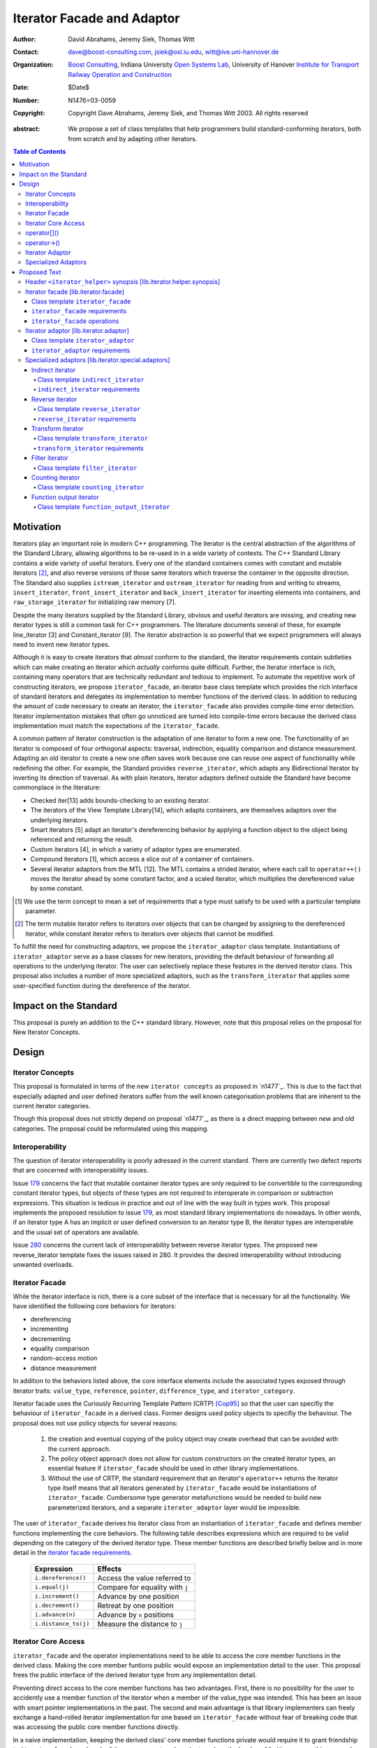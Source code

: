 +++++++++++++++++++++++++++++
 Iterator Facade and Adaptor
+++++++++++++++++++++++++++++

:Author: David Abrahams, Jeremy Siek, Thomas Witt
:Contact: dave@boost-consulting.com, jsiek@osl.iu.edu, witt@ive.uni-hannover.de
:organization: `Boost Consulting`_, Indiana University `Open Systems Lab`_, University of Hanover `Institute for Transport Railway Operation and Construction`_
:date: $Date$
:Number: N1476=03-0059
:copyright: Copyright Dave Abrahams, Jeremy Siek, and Thomas Witt 2003. All rights reserved

.. _`Boost Consulting`: http://www.boost-consulting.com
.. _`Open Systems Lab`: http://www.osl.iu.edu
.. _`Institute for Transport Railway Operation and Construction`: http://www.ive.uni-hannover.de

:abstract: We propose a set of class templates that help programmers
           build standard-conforming iterators, both from scratch and
           by adapting other iterators.

.. contents:: Table of Contents

============
 Motivation
============

Iterators play an important role in modern C++ programming. The
iterator is the central abstraction of the algorithms of the Standard
Library, allowing algorithms to be re-used in in a wide variety of
contexts.  The C++ Standard Library contains a wide variety of useful
iterators. Every one of the standard containers comes with constant
and mutable iterators [#mutable]_, and also reverse versions of those
same iterators which traverse the container in the opposite direction.
The Standard also supplies ``istream_iterator`` and
``ostream_iterator`` for reading from and writing to streams,
``insert_iterator``, ``front_insert_iterator`` and
``back_insert_iterator`` for inserting elements into containers, and
``raw_storage_iterator`` for initializing raw memory [7].

Despite the many iterators supplied by the Standard Library, obvious
and useful iterators are missing, and creating new iterator types is
still a common task for C++ programmers.  The literature documents
several of these, for example line_iterator [3] and Constant_iterator
[9].  The iterator abstraction is so powerful that we expect
programmers will always need to invent new iterator types.

Although it is easy to create iterators that *almost* conform to the
standard, the iterator requirements contain subtleties which can make
creating an iterator which *actually* conforms quite difficult.
Further, the iterator interface is rich, containing many operators
that are technically redundant and tedious to implement.  To automate
the repetitive work of constructing iterators, we propose
``iterator_facade``, an iterator base class template which provides
the rich interface of standard iterators and delegates its
implementation to member functions of the derived class.  In addition
to reducing the amount of code necessary to create an iterator, the
``iterator_facade`` also provides compile-time error detection.
Iterator implementation mistakes that often go unnoticed are turned
into compile-time errors because the derived class implementation must
match the expectations of the ``iterator_facade``.

A common pattern of iterator construction is the adaptation of one
iterator to form a new one.  The functionality of an iterator is
composed of four orthogonal aspects: traversal, indirection, equality
comparison and distance measurement.  Adapting an old iterator to
create a new one often saves work because one can reuse one aspect of
functionality while redefining the other.  For example, the Standard
provides ``reverse_iterator``, which adapts any Bidirectional Iterator
by inverting its direction of traversal.  As with plain iterators,
iterator adaptors defined outside the Standard have become commonplace
in the literature:

* Checked iter[13] adds bounds-checking to an existing iterator.

* The iterators of the View Template Library[14], which adapts
  containers, are themselves adaptors over the underlying iterators.

* Smart iterators [5] adapt an iterator's dereferencing behavior by
  applying a function object to the object being referenced and
  returning the result.

* Custom iterators [4], in which a variety of adaptor types are enumerated.

* Compound iterators [1], which access a slice out of a container of containers.

* Several iterator adaptors from the MTL [12].  The MTL contains a
  strided iterator, where each call to ``operator++()`` moves the
  iterator ahead by some constant factor, and a scaled iterator, which
  multiplies the dereferenced value by some constant.

.. [#concept] We use the term concept to mean a set of requirements
   that a type must satisfy to be used with a particular template
   parameter.

.. [#mutable] The term mutable iterator refers to iterators over objects that
   can be changed by assigning to the dereferenced iterator, while
   constant iterator refers to iterators over objects that cannot be
   modified.

To fulfill the need for constructing adaptors, we propose the
``iterator_adaptor`` class template.  Instantiations of
``iterator_adaptor`` serve as a base classes for new iterators,
providing the default behaviour of forwarding all operations to the
underlying iterator.  The user can selectively replace these features
in the derived iterator class.  This proposal also includes a number
of more specialized adaptors, such as the ``transform_iterator`` that
applies some user-specified function during the dereference of the
iterator.

========================
 Impact on the Standard
========================

This proposal is purely an addition to the C++ standard library.
However, note that this proposal relies on the proposal for New
Iterator Concepts.

========
 Design
========

Iterator Concepts
=================

This proposal is formulated in terms of the new ``iterator concepts`` 
as proposed in `n1477`_. This is due to the fact that especially 
adapted and user defined iterators suffer from the well known 
categorisation problems that are inherent to the current iterator
categories.

Though this proposal does not strictly depend on proposal `n1477`_,
as there is a direct mapping between new and old categories. The proposal
could be reformulated using this mapping.

Interoperability
================

The question of iterator interoperability is poorly adressed in the
current standard.  There are currently two defect reports that are
concerned with interoperability issues.

Issue `179`_ concerns the fact that mutable container iterator types
are only required to be convertible to the corresponding constant
iterator types, but objects of these types are not required to
interoperate in comparison or subtraction expressions.  This situation
is tedious in practice and out of line with the way built in types
work.  This proposal implements the proposed resolution to issue
`179`_, as most standard library implementations do nowadays. In other
words, if an iterator type A has an implicit or user defined
conversion to an iterator type B, the iterator types are interoperable
and the usual set of operators are available.

Issue `280`_ concerns the current lack of interoperability between
reverse iterator types. The proposed new reverse_iterator template
fixes the issues raised in 280. It provides the desired
interoperability without introducing unwanted overloads.

.. _`179`: http://anubis.dkuug.dk/jtc1/sc22/wg21/docs/lwg-defects.html#179
.. _`280`: http://anubis.dkuug.dk/jtc1/sc22/wg21/docs/lwg-active.html#280


Iterator Facade
===============

While the iterator interface is rich, there is a core subset of the
interface that is necessary for all the functionality.  We have
identified the following core behaviors for iterators:

* dereferencing
* incrementing
* decrementing
* equality comparison
* random-access motion
* distance measurement

In addition to the behaviors listed above, the core interface elements
include the associated types exposed through iterator traits:
``value_type``, ``reference``, ``pointer``, ``difference_type``, and
``iterator_category``.

Iterator facade uses the Curiously Recurring Template Pattern (CRTP)
[Cop95]_ so that the user can specifiy the behaviour of
``iterator_facade`` in a derived class.  Former designs used policy
objects to specifiy the behaviour.  The proposal does not use policy
objects for several reasons: 

  1. the creation and eventual copying of the policy object may create
     overhead that can be avoided with the current approach.

  2. The policy object approach does not allow for custom constructors
     on the created iterator types, an essential feature if
     ``iterator_facade`` should be used in other library
     implementations.

  3. Without the use of CRTP, the standard requirement that an
     iterator's ``operator++`` returns the iterator type itself means
     that all iterators generated by ``iterator_facade`` would be
     instantiations of ``iterator_facade``.  Cumbersome type generator
     metafunctions would be needed to build new parameterized
     iterators, and a separate ``iterator_adaptor`` layer would be
     impossible.

The user of ``iterator_facade`` derives his iterator class from an
instantiation of ``iterator_facade`` and defines member functions
implementing the core behaviors.  The following table describes
expressions which are required to be valid depending on the category
of the derived iterator type.  These member functions are described
briefly below and in more detail in the `iterator facade requirements`_.

   +----------------------------------------+-------------------------------------------+
   | Expression                             | Effects                                   |
   +========================================+===========================================+
   | ``i.dereference()``                    | Access the value referred to              |
   +----------------------------------------+-------------------------------------------+
   | ``i.equal(j)``                         | Compare for equality with ``j``           |
   +----------------------------------------+-------------------------------------------+
   | ``i.increment()``                      | Advance by one position                   |
   +----------------------------------------+-------------------------------------------+
   | ``i.decrement()``                      | Retreat by one position                   |
   +----------------------------------------+-------------------------------------------+
   | ``i.advance(n)``                       | Advance by ``n`` positions                |
   +----------------------------------------+-------------------------------------------+
   | ``i.distance_to(j)``                   | Measure the distance to ``j``             |
   +----------------------------------------+-------------------------------------------+

.. Should we add a comment that a zero overhead implementation of iterator_facade
   is possible with proper inlining?

.. Would this be a good place to talk about constructors? -JGS

Iterator Core Access
====================

``iterator_facade`` and the operator implementations need to be able
to access the core member functions in the derived class.  Making the
core member funtions public would expose an implementation detail to
the user.  This proposal frees the public interface of the derived
iterator type from any implementation detail.

Preventing direct access to the core member functions has two
advantages.  First, there is no possibility for the user to accidently
use a member function of the iterator when a member of the value_type
was intended.  This has been an issue with smart pointer
implementations in the past.  The second and main advantage is that
library implementers can freely exchange a hand-rolled iterator
implementation for one based on ``iterator_facade`` without fear of
breaking code that was accessing the public core member functions
directly.

In a naive implementation, keeping the derived class' core member
functions private would require it to grant friendship to
``iterator_facade`` and each of the seven operators.  In order to
reduce the burden of limiting access, this proposal provides
``iterator_core_access``, a class that acts as a gateway to the core
member functions in the derived iterator class.  The author of the
derived class only needs to grant friendship to
``iterator_core_access`` to make his core member functions available
to the library.

``iterator_core_access`` would be typically implemented as an empty
class containing only static member functions which invoke the
iterator core member functions. There is, however, no need to
standardize the gateway protocol.

It is important to note that ``iterator_core_access`` does not open a
safety loophole, as every core member function preserves the
invariants of the iterator.

operator[]()
============

For operator[]() ``iterator_facade`` implements the semantics required
in the proposed resolution to issue `299`_ and adopted by proposal `n1477`_.
I.e. operator[]() is not required to return an lvalue.

.. _`299`: http://anubis.dkuug.dk/jtc1/sc22/wg21/docs/lwg-active.html#299

operator->()
============

For ``readable iterators`` the reference type is only required to be
convertible to the value type. Though accessing members through
``operator->()`` must still be possible. As a result a conformant
``readable iterator`` needs to return a proxy from ``operator->()``.

This proposal does not explicitly specify the return type for
``operator->()`` and ``operator[]()``. Instead it requires each
``iterator_facade`` instantiation to meet the requirements according
to its ``iterator_category``.

Iterator Adaptor
================

The ``iterator_adaptor`` class template adapts some ``Base`` [#base]_
type to create a new iterator.  Instantiations of ``iterator_adaptor``
are derived from a corresponding instantiation of ``iterator_facade``
and implement the core behaviors in terms of the ``Base`` type. In
essence, ``iterator_adaptor`` merely forwards all operations to an
instance of the ``Base`` type, which it stores as a member.

.. [#base] The term "Base" here does not refer to a base class and is
   not meant to imply the use of derivation. We have followed the lead
   of the standard library, which provides a base() function to access
   the underlying iterator object of a ``reverse_iterator`` adaptor.

The user of ``iterator_adaptor`` creates a class derived from an
instantiation of ``iterator_adaptor`` and then selectively overrides
some of the core operations by implementing the (non-virtual) member
functions described in the table above. The ``Base`` type
need not meet the full requirements for an iterator. It need
only support the operations that are not overriden by the
users derived class.


.. In addition, the derived
   class will typically need to define some constructors.

.. Jeremy, that last sentence is also true of iterator_facade.
   Perhaps we ought to cover the issue of constructors separately.

.. Talk about why we use use_default. -JGS


Specialized Adaptors
====================

This proposal also contains several examples of specialized adaptors
which were easily implemented using ``iterator_adaptor``:

* ``indirect_iterator``, which iterates over iterators, pointers,
  or smart pointers and applies an extra level of dereferencing.

* A new ``reverse_iterator``, which inverts the direction of a Base
  iterator's motion, while allowing adapted constant and mutable
  iterators to interact in the expected ways (unlike those in most
  implementations of C++98).

* ``transform_iterator``, which applies a user-defined function object
  to the underlying values when dereferenced.

* ``projection_iterator``, which is similar to ``transform_iterator``
  except that when dereferenced it returns a reference instead of
  a value.

* ``filter_iterator``, which provides a view of an iterator range in
  which some elements of the underlying range are skipped.

* ``counting_iterator``, which adapts any incrementable type
  (e.g. integers, iterators) so that incrementing/decrementing the
  adapted iterator and dereferencing it produces successive values of
  the Base type.

* ``function_output_iterator``, which makes it easier to create custom
  output iterators.

Based on examples in the Boost library, users have generated many new
adaptors, among them a permutation adaptor which applies some
permutation to a random access iterator, and a strided adaptor, which
adapts a random access iterator by multiplying its unit of motion by a
constant factor.  In addition, the Boost Graph Library (BGL) uses
iterator adaptors to adapt other graph libraries, such as LEDA [10]
and Stanford GraphBase [8], to the BGL interface (which requires C++
Standard compliant iterators).

===============
 Proposed Text
===============


Header ``<iterator_helper>`` synopsis    [lib.iterator.helper.synopsis]
=======================================================================

.. How's that for a name for the header? -JGS
.. Also, below I changed "not_specified" to the user-centric "use_default" -JGS

.. Isn't use_default an implementation detail ? -thw

.. Not if we want to allow the user to write stuff like
   iterator_facade<Iter, use_default, some_category>. -JGS

::

  struct use_default;

  struct iterator_core_access { /* implementation detail */ };
  
  template <
      class Derived
    , class Value      = use_default
    , class Category   = use_default
    , class Reference  = use_default
    , class Pointer    = use_default
    , class Difference = use_default
  >
  class iterator_facade;

  template <
      class Derived
    , class Base
    , class Value      = use_default
    , class Category   = use_default
    , class Reference  = use_default
    , class Pointer    = use_default
    , class Difference = use_default
  >
  class iterator_adaptor;
  
  template <
      class Iterator
    , class Value = use_default
    , class Category = use_default
    , class Reference = use_default
    , class Pointer = use_default
    , class Difference = use_default
  >
  class indirect_iterator;
  
  template <class Iterator>
  class reverse_iterator;

  template <class AdaptableUnaryFunction, class Iterator>
  class transform_iterator;

  template <class Predicate, class Iterator>
  class filter_iterator;

  template <
      class Incrementable, 
      class Category = use_default, 
      class Difference = use_default
  >
  class counting_iterator

  template <class UnaryFunction>
  class function_output_iterator;



Iterator facade [lib.iterator.facade]
=====================================

``iterator_facade`` is a base class template which implements the
interface of standard iterators in terms of a few core functions
and associated types, to be supplied by a derived iterator class.

Class template ``iterator_facade``
----------------------------------

::

  template <
      class Derived
    , class Value
    , class Category
    , class Reference  = Value&
    , class Pointer    = Value*
    , class Difference = ptrdiff_t
  >
  class iterator_facade {
  public:
      typedef remove_cv<Value>::type value_type;
      typedef Reference reference;
      typedef Pointer pointer;
      typedef Difference difference_type;
      typedef Category iterator_category;

      reference operator*() const;
      /* see details */ operator->() const;
      /* see details */ operator[](difference_type n) const;
      Derived& operator++();
      Derived operator++(int);
      Derived& operator--();
      Derived operator--(int);
      Derived& operator+=(difference_type n);
      Derived& operator-=(difference_type n);
      Derived operator-(difference_type x) const;
  };

  // Comparison operators
  template <class Dr1, class V1, class C1, class R1, class P1, class D1,
            class Dr2, class V2, class C2, class R2, class P2, class D2>
  typename enable_if_interoperable<Dr1, Dr2, bool>::type
  operator ==(iterator_facade<Dr1, V1, C1, R1, P1, D1> const& lhs,
              iterator_facade<Dr2, V2, C2, R2, P2, D2> const& rhs);

  template <class Dr1, class V1, class C1, class R1, class P1, class D1,
            class Dr2, class V2, class C2, class R2, class P2, class D2>
  typename enable_if_interoperable<Dr1, Dr2, bool>::type
  operator !=(iterator_facade<Dr1, V1, C1, R1, P1, D1> const& lhs,
              iterator_facade<Dr2, V2, C2, R2, P2, D2> const& rhs);

  template <class Dr1, class V1, class C1, class R1, class P1, class D1,
            class Dr2, class V2, class C2, class R2, class P2, class D2>
  typename enable_if_interoperable<Dr1, Dr2, bool>::type
  operator <(iterator_facade<Dr1, V1, C1, R1, P1, D1> const& lhs,
             iterator_facade<Dr2, V2, C2, R2, P2, D2> const& rhs);

  template <class Dr1, class V1, class C1, class R1, class P1, class D1,
            class Dr2, class V2, class C2, class R2, class P2, class D2>
  typename enable_if_interoperable<Dr1, Dr2, bool>::type
  operator <=(iterator_facade<Dr1, V1, C1, R1, P1, D1> const& lhs,
              iterator_facade<Dr2, V2, C2, R2, P2, D2> const& rhs);

  template <class Dr1, class V1, class C1, class R1, class P1, class D1,
            class Dr2, class V2, class C2, class R2, class P2, class D2>
  typename enable_if_interoperable<Dr1, Dr2, bool>::type
  operator >(iterator_facade<Dr1, V1, C1, R1, P1, D1> const& lhs,
             iterator_facade<Dr2, V2, C2, R2, P2, D2> const& rhs);

  template <class Dr1, class V1, class C1, class R1, class P1, class D1,
            class Dr2, class V2, class C2, class R2, class P2, class D2>
  typename enable_if_interoperable<Dr1, Dr2, bool>::type
  operator >=(iterator_facade<Dr1, V1, C1, R1, P1, D1> const& lhs,
              iterator_facade<Dr2, V2, C2, R2, P2, D2> const& rhs);

  template <class Dr1, class V1, class C1, class R1, class P1, class D1,
            class Dr2, class V2, class C2, class R2, class P2, class D2>
  typename enable_if_interoperable<Dr1, Dr2, bool>::type
  operator >=(iterator_facade<Dr1, V1, C1, R1, P1, D1> const& lhs,
              iterator_facade<Dr2, V2, C2, R2, P2, D2> const& rhs);

  // Iterator difference
  template <class Dr1, class V1, class C1, class R1, class P1, class D1,
            class Dr2, class V2, class C2, class R2, class P2, class D2>
  typename enable_if_interoperable<Dr1, Dr2, bool>::type
  operator -(iterator_facade<Dr1, V1, C1, R1, P1, D1> const& lhs,
             iterator_facade<Dr2, V2, C2, R2, P2, D2> const& rhs);

  // Iterator addition
  template <class Derived, class V, class C, class R, class P, class D>
  Derived operator+ (iterator_facade<Derived, V, C, R, P, D> const&,
                     typename Derived::difference_type n)



.. we need a new label here because the presence of markup in the
   title prevents an automatic link from being generated

.. _iterator facade requirements:

``iterator_facade`` requirements
--------------------------------

The ``Derived`` template parameter must be the class deriving from
``iterator_facade``. The rest of the template parameters specify the
types for the member typedefs in ``iterator_facade``.

The following table describes the requirements on the type deriving
from the ``iterator_facade``. The expressions listed in the table are
required to be valid depending on the category of the derived iterator
type.

In the table below, ``X`` is the derived iterator type, ``a`` is an
object of type ``X``, ``b`` and ``c`` are objects of type ``const X``,
``n`` is an object of ``X::difference_type``, ``y`` is a constant
object of a single pass iterator type interoperable with X, and ``z``
is a constant object of a random access traversal iterator type
interoperable with ``X``.

+----------------------------------------+----------------------------------------+-------------------------------------------------+-------------------------------------------+
| Expression                             | Return Type                            |    Assertion/Note/Precondition/Postcondition    | Required to implement Iterator Concept(s) |
|                                        |                                        |                                                 |                                           |
+========================================+========================================+=================================================+===========================================+
| ``c.dereference()``                    | ``X::reference``                       |                                                 | Readable Iterator, Writable Iterator      |
+----------------------------------------+----------------------------------------+-------------------------------------------------+-------------------------------------------+
| ``c.equal(b)``                         | convertible to bool                    |true iff ``b`` and ``c`` are equivalent.         | Single Pass Iterator                      |
+----------------------------------------+----------------------------------------+-------------------------------------------------+-------------------------------------------+
| ``c.equal(y)``                         | convertible to bool                    |true iff ``c`` and ``y`` refer to the same       | Single Pass Iterator                      |
|                                        |                                        |position.  Implements ``c == y`` and ``c != y``. |                                           |
+----------------------------------------+----------------------------------------+-------------------------------------------------+-------------------------------------------+
| ``a.advance(n)``                       | unused                                 |                                                 | Random Access Traversal Iterator          |
+----------------------------------------+----------------------------------------+-------------------------------------------------+-------------------------------------------+
| ``a.increment()``                      | unused                                 |                                                 | Incrementable Iterator                    |
+----------------------------------------+----------------------------------------+-------------------------------------------------+-------------------------------------------+
| ``a.decrement()``                      | unused                                 |                                                 | Bidirectional Traversal Iterator          |
+----------------------------------------+----------------------------------------+-------------------------------------------------+-------------------------------------------+
| ``c.distance_to(b)``                   | convertible to X::difference_type      | equivalent to ``distance(c, b)``                | Random Access Traversal Iterator          |
+----------------------------------------+----------------------------------------+-------------------------------------------------+-------------------------------------------+
| ``c.distance_to(z)``                   | convertible to X::difference_type      |equivalent to ``distance(c, z)``.  Implements ``c| Random Access Traversal Iterator          |
|                                        |                                        |- z``, ``c < z``, ``c <= z``, ``c > z``, and ``c |                                           |
|                                        |                                        |>= c``.                                          |                                           |
+----------------------------------------+----------------------------------------+-------------------------------------------------+-------------------------------------------+


.. We should explain more about how the
   functions in the interface of iterator_facade
   are there conditionally. -JGS


``iterator_facade`` operations
------------------------------


``reference operator*() const;``

:Returns: ``static_cast<Derived const*>(this)->dereference()``

*see details* ``operator->() const;``

:Requires: 
:Effects: 
:Postconditions: 

:Returns: If ``iterator_category`` is a derived class of
``readable_lvalue_iterator_tag`` then the return type is ``pointer``
and the value returned is ``&static_cast<Derived
const*>(this)->dereference()``. Otherwise a proxy object of
implementation defined type is returned.  The proxy type must have a
``operator->`` member function with the following signature.
::

    const value_type* operator->() const;

:Throws: 
:Complexity: 


*see details* ``operator[](difference_type n) const;``

:Requires: 
:Effects: 
:Postconditions: 
:Returns: ``static_cast<Derived const*>(this)->dereference()``
:Throws: 
:Complexity: 


``Derived& operator++();``

:Requires: 
:Effects: 
:Postconditions: 
:Returns: ``static_cast<Derived const*>(this)->dereference();``
:Throws: 
:Complexity: 

``Derived operator++(int);``

:Requires: 
:Effects: 
:Postconditions: 
:Returns: ``static_cast<Derived const*>(this)->dereference();``
:Throws: 
:Complexity: 

``Derived& operator--();``

:Requires: 
:Effects: 
:Postconditions: 
:Returns: ``static_cast<Derived const*>(this)->dereference();``
:Throws: 
:Complexity: 

``Derived operator--(int);``

:Requires: 
:Effects: 
:Postconditions: 
:Returns: ``static_cast<Derived const*>(this)->dereference();``
:Throws: 
:Complexity: 

``Derived& operator+=(difference_type n);``

:Requires: 
:Effects: 
:Postconditions: 
:Returns: ``static_cast<Derived const*>(this)->dereference();``
:Throws: 
:Complexity: 

``Derived& operator-=(difference_type n);``

:Requires: 
:Effects: 
:Postconditions: 
:Returns: ``static_cast<Derived const*>(this)->dereference();``
:Throws: 
:Complexity: 

``Derived operator-(difference_type x) const;``

:Requires: 
:Effects: 
:Postconditions: 
:Returns: ``static_cast<Derived const*>(this)->dereference();``
:Throws: 
:Complexity: 


Iterator adaptor [lib.iterator.adaptor]
=======================================

The ``iterator_adaptor`` is a base class template which is a derived
class of ``iterator_facade``. The core interface functions expected by
``iterator_facade`` are implemented in terms of the ``Base`` template
parameter. A class derived from ``iterator_adaptor`` typically
overrides some of the (non-vertual) core interface functions to adapt
the behaviour of the iterator.  The ``Base`` type need not meet the
full requirements for an iterator. It need only support the operations
that are not overriden by the users derived class.


Class template ``iterator_adaptor``
-----------------------------------

::
  
  template <
      class Derived
    , class Base
    , class Value      = use_default
    , class Category   = use_default
    , class Reference  = use_default
    , class Pointer    = use_default
    , class Difference = use_default
  >
  class iterator_adaptor 
    : public iterator_facade<Derived, /*impl detail ...*/>
  {
      friend class iterator_core_access;
  public:
      iterator_adaptor() {}
      explicit iterator_adaptor(Base iter);
      Base base() const;
   protected:
      // Default implementation of core interface for iterator_facade
      typename super_t::reference dereference() const
        { return *m_iterator; }

      template <
          class OtherDerived, class OtherIterator, class V, class C, class R, class P, class D
      >   
      bool equal(iterator_adaptor<OtherDerived, OtherIterator, V, C, R, P, D> const& x) const
      {
          BOOST_STATIC_ASSERT(
              (detail::same_category_and_difference<Derived,OtherDerived>::value)
              );
          return m_iterator == x.base();
      }
      void advance(typename super_t::difference_type n)
      {
          m_iterator += n;
      }
  
      void increment() { ++m_iterator; }
      void decrement() { --m_iterator; }

      template <
          class OtherDerived, class OtherIterator, class V, class C, class R, class P, class D
      >   
      typename super_t::difference_type distance_to(
          iterator_adaptor<OtherDerived, OtherIterator, V, C, R, P, D> const& y) const
      {
          BOOST_STATIC_ASSERT(
              (detail::same_category_and_difference<Derived,OtherDerived>::value)
              );
          return y.base() - m_iterator;
      }
      Base const& base_reference() const
        { return m_iterator; }

   private: // exposition
      Base m_iterator;
  };


``iterator_adaptor`` requirements
---------------------------------

.. Make sure to mention that this works for both old and new
   style iterators. -JGS

.. I'm not sure we should say that in the standard text; let other
   people add non-normative  in editing if they feel the need
   ;-) -DWA

.. Well, we have to specify the requirements for the template
   parameters such as ``Category``, so this will come up. -JGS

Specialized adaptors [lib.iterator.special.adaptors]
====================================================

.. The requirements for all of these need to be written *much* more
   formally -DWA


Indirect iterator
-----------------

The indirect iterator adapts an iterator by applying an *extra*
dereference inside of ``operator*()``. For example, this iterator
adaptor makes it possible to view a container of pointers
(e.g. ``list<foo*>``) as if it were a container of the pointed-to type
(e.g. ``list<foo>``) .


Class template ``indirect_iterator``
....................................

::

  template <
      class Iterator
    , class Value = use_default
    , class Category = use_default
    , class Reference = use_default
    , class Pointer = use_default
    , class Difference = use_default
  >
  class indirect_iterator
    : public iterator_adaptor</* see discussion */>
  {
      typedef iterator_adaptor</* see discussion */> super_t;
      friend class iterator_core_access;
   public:
      indirect_iterator() {}

      indirect_iterator(Iterator iter)
        : super_t(iter) {}

      template <
          class Iterator2, class Value2, class Category2
        , class Reference2, class Pointer2, class Difference2
      >
      indirect_iterator(
          indirect_iterator<
               Iterator2, Value2, Category2, Reference2, Pointer2, Difference2
          > const& y
        , typename enable_if_convertible<Iterator2, Iterator>::type* = 0
      )
        : super_t(y.base())
      {}

  private:    
      typename super_t::reference dereference() const
      {
          return **this->base();
      }
  };


``indirect_iterator`` requirements
..................................

The ``value_type`` of the ``Iterator`` template parameter should
itself be dereferenceable. The return type of the ``operator*`` for
the ``value_type`` must be the same type as the ``Reference`` template
parameter. The ``Value`` template parameter will be the ``value_type``
for the ``indirect_iterator``, unless ``Value`` is const. If ``Value``
is ``const X``, then ``value_type`` will be *non-* ``const X``.  The
default for ``Value`` is

::

  iterator_traits< iterator_traits<Iterator>::value_type >::value_type

If the default is used for ``Value``, then there must be a valid
specialization of ``iterator_traits`` for the value type of the base
iterator.

The ``Reference`` parameter will be the ``reference`` type of the
``indirect_iterator``. The default is ``Value&``.

The ``Pointer`` parameter will be the ``pointer`` type of the
``indirect_iterator``. The default is ``Value*``.

The ``Category`` parameter is the ``iterator_category`` type for the
``indirect_iterator``. The default is 
``iterator_traits<Iterator>::iterator_category``.

The indirect iterator will model whichever standard iterator concepts
are modeled by the base iterator. For example, if the base iterator is
a model of Random Access Traversal Iterator then so is the resulting
indirect iterator.

.. I don't believe the above statement is true anymore in light of the
   new categories.  I think it only applies to the traversal part of
   the concept.

.. Address the above. -JGS

Reverse iterator
----------------

The reverse iterator adaptor flips the direction of a base iterator's
motion. Invoking ``operator++()`` moves the base iterator backward and
invoking ``operator--()`` moves the base iterator forward.

Class template ``reverse_iterator``
...................................

::

  template <class Iterator>
  class reverse_iterator :
    public iterator_adaptor< reverse_iterator<Iterator>, Iterator >
  {
    typedef iterator_adaptor< reverse_iterator<Iterator>, Iterator > super_t;
    friend class iterator_core_access;
  public:
    reverse_iterator() {}

    explicit reverse_iterator(Iterator x) 
      : super_t(x) {}

    template<class OtherIterator>
    reverse_iterator(
        reverse_iterator<OtherIterator> const& r
      , typename enable_if_convertible<OtherIterator, Iterator>::type* = 0
    )
      : super_t(r.base())
    {}

  private: /* exposition */
    typename super_t::reference dereference() const { return *prior(this->base()); }
    
    void increment() { super_t::decrement(); }
    void decrement() { super_t::increment(); }

    void advance(typename super_t::difference_type n)
    {
      super_t::advance(-n);
    }

    template <class OtherIterator>
    typename super_t::difference_type
    distance_to(reverse_iterator<OtherIterator> const& y) const
    {
      return -super_t::distance_to(y);
    }
  };


``reverse_iterator`` requirements
.................................

The base iterator must be a model of Bidirectional Traversal
Iterator. The reverse iterator will model whichever standard iterator
concepts are modeled by the base iterator. For example, if the base
iterator is a model of Random Access Traversal Iterator then so is the
resulting reverse iterator.


Transform iterator
------------------

The transform iterator adapts an iterator by applying some function
object to the result of dereferencing the iterator. In other words,
the ``operator*`` of the transform iterator first dereferences the
base iterator, passes the result of this to the function object, and
then returns the result.


Class template ``transform_iterator``
.....................................

::

  template <class AdaptableUnaryFunction, class Iterator>
  class transform_iterator
    : public iterator_adaptor</* see discussion */>
  {
    typedef iterator_adaptor</* see discussion */> super_t;
    friend class iterator_core_access;
  public:
    transform_iterator() { }

    transform_iterator(Iterator const& x, AdaptableUnaryFunction f)
      : super_t(x), m_f(f) { }

    template<class OtherIterator>
    transform_iterator(
          transform_iterator<AdaptableUnaryFunction, OtherIterator> const& t
        , typename enable_if_convertible<OtherIterator, Iterator>::type* = 0
    )
      : super_t(t.base()), m_f(t.functor()) {}

    AdaptableUnaryFunction functor() const
      { return m_f; }

  private: /* exposition */
    typename super_t::value_type dereference() const
      { return m_f(super_t::dereference()); }

    AdaptableUnaryFunction m_f;
  };


``transform_iterator`` requirements
...................................

Write me. Use ``result_of``?


Filter iterator
---------------

The filter iterator adaptor creates a view of an iterator range in
which some elements of the range are skipped over. A predicate
function object controls which elements are skipped. When the
predicate is applied to an element, if it returns ``true`` then the
element is retained and if it returns ``false`` then the element is
skipped over.


Class template ``filter_iterator``
..................................

::

  template <class Predicate, class Iterator>
  class filter_iterator
      : public iterator_adaptor<
            filter_iterator<Predicate, Iterator>, Iterator
          , use_default
          , /* see details */
        >
  {
   public:
      filter_iterator() { }
      filter_iterator(Predicate f, Iterator x, Iterator end = Iterator());
      filter_iterator(Iterator x, Iterator end = Iterator());
      template<class OtherIterator>
      filter_iterator(
          filter_iterator<Predicate, OtherIterator> const& t
          , typename enable_if_convertible<OtherIterator, Iterator>::type* = 0
          );
      Predicate predicate() const;
      Iterator end() const;
  };



Counting iterator
-----------------


Class template ``counting_iterator``
....................................

::

  template <class Incrementable, class Category = not_specified, class Difference = not_specified>
  class counting_iterator
    : public iterator_adaptor</* see details */>
  {
      typedef iterator_adaptor</* see details */> super_t;
      friend class iterator_core_access;
   public:
      counting_iterator();
      counting_iterator(counting_iterator const& rhs);
      counting_iterator(Incrementable x);
  };


Function output iterator
------------------------

The function output iterator adaptor makes it easier to create custom
output iterators. The adaptor takes a unary function and creates a
model of Output Iterator. Each item assigned to the output iterator is
passed as an argument to the unary function.  The motivation for this
iterator is that creating a conforming output iterator is non-trivial,
particularly because the proper implementation usually requires a
proxy object.


Class template ``function_output_iterator``
...........................................

::

  template <class UnaryFunction>
  class function_output_iterator {
  public:
    typedef std::output_iterator_tag iterator_category;
    typedef void                value_type;
    typedef void                difference_type;
    typedef void                pointer;
    typedef void                reference;

    explicit function_output_iterator(const UnaryFunction& f = UnaryFunction())
      : m_f(f) {}

    struct output_proxy {
      output_proxy(UnaryFunction& f);
      template <class T> output_proxy& operator=(const T& value);
    };
    output_proxy operator*();
    function_output_iterator& operator++();
    function_output_iterator& operator++(int);
  };


.. [Cop95] [Coplien, 1995] Coplien, J., Curiously Recurring Template
   Patterns, C++ Report, February 1995, pp. 24-27.
